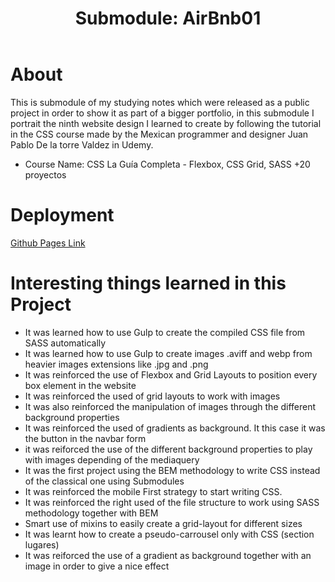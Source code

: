 #+title: Submodule: AirBnb01

* About
This is submodule of my studying notes which were released as a public project in order to show it as part of a bigger portfolio, in this submodule I portrait the ninth website design I learned to create by following the tutorial in the CSS course made by the Mexican programmer and designer Juan Pablo De la torre Valdez in Udemy.
+ Course Name: CSS La Guía Completa - Flexbox, CSS Grid, SASS +20 proyectos

* Deployment
[[https://xandro2021.github.io/AirBnB01/][Github Pages Link]]

* Interesting things learned in this Project
+ It was learned how to use Gulp to create the compiled CSS file from SASS automatically
+ It was learned how to use Gulp to create images .aviff and webp from heavier images extensions like .jpg and .png
+ It was reinforced the use of Flexbox and Grid Layouts to position every box element in the website
+ It was reinforced the used of grid layouts to work with images
+ It was also reinforced the manipulation of images through the different background properties
+ It was reinforced the used of gradients as background. It this case it was the button in the navbar form
+ it was reiforced the use of the different background properties to play with images depending of the mediaquery
+ It was the first project using the BEM methodology to write CSS instead of the classical one using Submodules
+ It was reinforced the mobile First strategy to start writing CSS.
+ It was reinforced the right used of the file structure to work using SASS methodology together with BEM
+ Smart use of mixins to easily create a grid-layout for different sizes
+ It was learnt how to create a pseudo-carrousel only with CSS (section lugares)
+ It was reiforced the use of a gradient as background together with an image in order to give a nice effect
